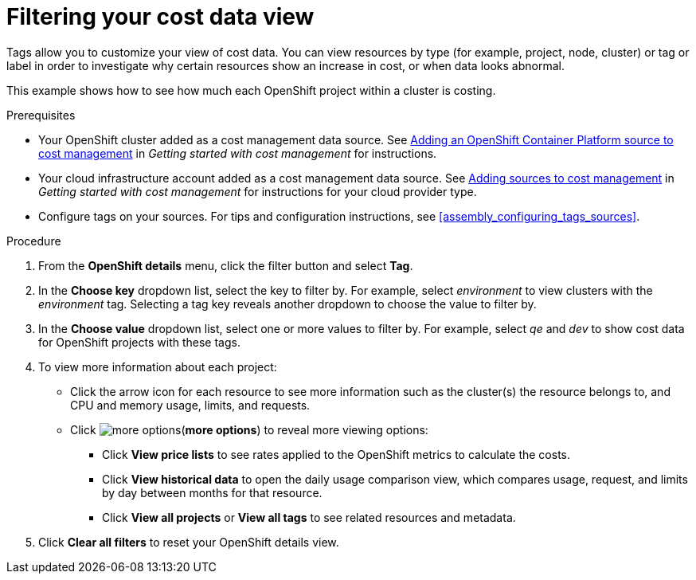 // Module included in the following assemblies:
//
// assembly_managing_cost_data_tagging.adoc

// Base the file name and the ID on the module title. For example:
// * file name: filtering_cost_data_views.adoc
// * ID: [id="filtering_cost_data_views"]
// * Title: = Filtering cost data views

// The ID is used as an anchor for linking to the module. Avoid changing it after the module has been published to ensure existing links are not broken.
[id="filtering_cost_data_views{context}"]
// The `context` attribute enables module reuse. Every module's ID includes {context}, which ensures that the module has a unique ID even if it is reused multiple times in a guide.
= Filtering your cost data view

// Very basic overview of viewing cost data by tag or label

Tags allow you to customize your view of cost data. You can view resources by type (for example, project, node, cluster) or tag or label in order to investigate why certain resources show an increase in cost, or when data looks abnormal.

This example shows how to see how much each OpenShift project within a cluster is costing.



.Prerequisites

* Your OpenShift cluster added as a cost management data source. See https://access.redhat.com/documentation/en-us/openshift_container_platform/4.4/html/getting_started_with_cost_management/assembly_adding_sources_cost#assembly_adding_ocp_sources[Adding an OpenShift Container Platform source to cost management] in _Getting started with cost management_ for instructions.
* Your cloud infrastructure account added as a cost management data source. See https://access.redhat.com/documentation/en-us/openshift_container_platform/4.4/html/getting_started_with_cost_management/assembly_adding_sources_cost[Adding sources to cost management] in _Getting started with cost management_ for instructions for your cloud provider type.
* Configure tags on your sources. For tips and configuration instructions, see xref:assembly_configuring_tags_sources[].

.Procedure

. From the *OpenShift details* menu, click the filter button and select *Tag*.
. In the *Choose key* dropdown list, select the key to filter by. For example, select _environment_ to view clusters with the _environment_ tag. Selecting a tag key reveals another dropdown to choose the value to filter by.
. In the *Choose value* dropdown list, select one or more values to filter by. For example, select _qe_ and _dev_ to show cost data for OpenShift projects with these tags.
. To view more information about each project:
* Click the arrow icon for each resource to see more information such as the cluster(s) the resource belongs to, and CPU and memory usage, limits, and requests.
* Click image:more-options.png[](*more options*) to reveal more viewing options:
** Click *View price lists* to see rates applied to the OpenShift metrics to calculate the costs.
** Click *View historical data* to open the daily usage comparison view, which compares usage, request, and limits by day between months for that resource.
** Click *View all projects* or *View all tags* to see related resources and metadata.
. Click *Clear all filters* to reset your OpenShift details view.



